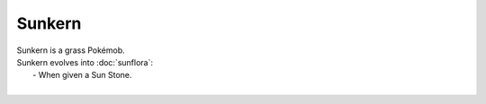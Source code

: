 .. sunkern:

Sunkern
--------

.. image:: ../../_images/pokemobs/gen_2/entity_icon/textures/sunkern.png
    :alt: Sunkern
.. image:: ../../_images/pokemobs/gen_2/entity_icon/textures/sunkerns.png
    :alt: Sunkern


| Sunkern is a grass Pokémob.
| Sunkern evolves into :doc:`sunflora`:
|  -  When given a Sun Stone.
| 